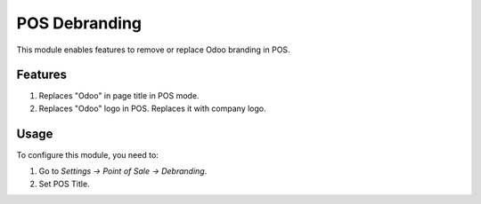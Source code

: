 ==============
POS Debranding
==============

This module enables features to remove or replace Odoo branding in POS.

Features
========
#. Replaces "Odoo" in page title in POS mode.
#. Replaces "Odoo" logo in POS. Replaces it with company logo.

Usage
=====

To configure this module, you need to:

#. Go to *Settings -> Point of Sale -> Debranding*.
#. Set POS Title.

